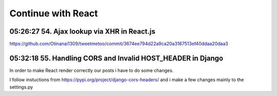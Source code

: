 Continue with React
===================

05:26:27 54. Ajax lookup via XHR in React.js
--------------------------------------------

https://github.com/Otinanai1309/tweetmetoo/commit/3674ee794d22a9ca20a3167513ef40ddaa20daa3


05:32:18 55. Handling CORS and Invalid HOST_HEADER in Django
------------------------------------------------------------

In order to make React render correctly our posts i have to do some changes.

.. code-block:: console
    :emphasize-lines: 1

    $ pip install django-cors-header
    Collecting django-cors-headers
    Downloading django_cors_headers-3.13.0-py3-none-any.whl (13 kB)
    c:\mydjangorestfullreactapps\twitterlikeapp2\venv\lib\site-packages (from Django>=3.2->django-cors-headers) (0.4.2)
    Installing collected packages: django-cors-headers
    Successfully installed django-cors-headers-3.13.0

I follow instuctions from https://pypi.org/project/django-cors-headers/
and i make a few changes mainly to the settings.py
